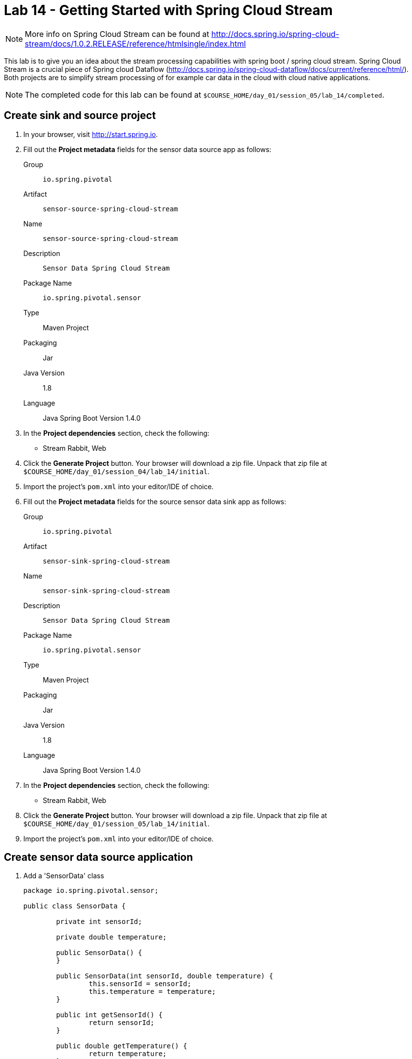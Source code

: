 = Lab 14 - Getting Started with Spring Cloud Stream

NOTE: More info on Spring Cloud Stream can be found at http://docs.spring.io/spring-cloud-stream/docs/1.0.2.RELEASE/reference/htmlsingle/index.html

This lab is to give you an idea about the stream processing capabilities with spring boot / spring cloud stream. Spring Cloud Stream is a crucial piece of Spring cloud Dataflow (http://docs.spring.io/spring-cloud-dataflow/docs/current/reference/html/). Both projects are to simplify stream processing of for example car data in the cloud with cloud native applications.

NOTE: The completed code for this lab can be found at `$COURSE_HOME/day_01/session_05/lab_14/completed`.

== Create sink and source project

. In your browser, visit http://start.spring.io.

. Fill out the *Project metadata* fields for the sensor data source app as follows:
+
Group:: `io.spring.pivotal`
Artifact:: `sensor-source-spring-cloud-stream`
Name:: `sensor-source-spring-cloud-stream`
Description:: `Sensor Data Spring Cloud Stream`
Package Name:: `io.spring.pivotal.sensor`
Type:: Maven Project
Packaging:: Jar
Java Version:: 1.8
Language:: Java
Spring Boot Version 1.4.0

. In the *Project dependencies* section, check the following:
+
* Stream Rabbit, Web

. Click the *Generate Project* button. Your browser will download a zip file.
Unpack that zip file at `$COURSE_HOME/day_01/session_04/lab_14/initial`.

. Import the project's `pom.xml` into your editor/IDE of choice.

. Fill out the *Project metadata* fields for the source sensor data sink app as follows:
+
Group:: `io.spring.pivotal`
Artifact:: `sensor-sink-spring-cloud-stream`
Name:: `sensor-sink-spring-cloud-stream`
Description:: `Sensor Data Spring Cloud Stream`
Package Name:: `io.spring.pivotal.sensor`
Type:: Maven Project
Packaging:: Jar
Java Version:: 1.8
Language:: Java
Spring Boot Version 1.4.0

. In the *Project dependencies* section, check the following:
+
* Stream Rabbit, Web

. Click the *Generate Project* button. Your browser will download a zip file.
Unpack that zip file at `$COURSE_HOME/day_01/session_05/lab_14/initial`.

. Import the project's `pom.xml` into your editor/IDE of choice.

== Create sensor data source application

. Add a 'SensorData' class
+
[source,java]
----
package io.spring.pivotal.sensor;

public class SensorData {

	private int sensorId;

	private double temperature;

	public SensorData() {
	}

	public SensorData(int sensorId, double temperature) {
		this.sensorId = sensorId;
		this.temperature = temperature;
	}

	public int getSensorId() {
		return sensorId;
	}

	public double getTemperature() {
		return temperature;
	}
}
----

. Add a 'SensorDataSource' class
+
[source,java]
----
package io.spring.pivotal.sensor;

import org.springframework.beans.factory.annotation.Autowired;
import org.springframework.cloud.stream.annotation.EnableBinding;
import org.springframework.cloud.stream.messaging.Source;
import org.springframework.integration.support.MessageBuilder;
import org.springframework.messaging.MessageChannel;

@EnableBinding(Source.class)
public class SensorDataSource {

    @Autowired
	private MessageChannel output;

	public void ingest(SensorData sensorData)
	{
		output.send(MessageBuilder.withPayload(sensorData).build());
	}
}
----

. Add a 'SensorDataController' class
+
[source,java]
----
package io.spring.pivotal.sensor;

import org.springframework.beans.factory.annotation.Autowired;
import org.springframework.web.bind.annotation.RequestBody;
import org.springframework.web.bind.annotation.RequestMapping;
import org.springframework.web.bind.annotation.RequestMethod;
import org.springframework.web.bind.annotation.RestController;

@RestController
public class SensorDataController {

	@Autowired
	SensorDataSource source;

	@RequestMapping(value = "/ingest", method = RequestMethod.POST, headers = "Accept=application/json")
	public SensorData ingest(@RequestBody SensorData sensorData)
	{
	    source.ingest(sensorData);
		return sensorData;
	}
}
----

. Add the following properties to your 'application.properties' file.

+
[source,java]
----
spring.cloud.stream.bindings.output.destination=sensor-data
spring.cloud.stream.bindings.output.content-type=application/json
----

*Congratulations!*
You've just completed your first Spring Cloud Stream Source application.

== Create sensor data sink application

. Add a 'SensorData' class
+
[source,java]
----
package io.spring.pivotal.sensor;

public class SensorData {

	private int sensorId;

	private double temperature;

	public SensorData() {
	}

	public SensorData(int sensorId, double temperature) {
		this.sensorId = sensorId;
		this.temperature = temperature;
	}

	public int getSensorId() {
		return sensorId;
	}

	public double getTemperature() {
		return temperature;
	}
}
----

. Add a 'SensorDataSink' class
+
[source,java]
----
package io.spring.pivotal.sensor;

import org.springframework.cloud.stream.annotation.EnableBinding;
import org.springframework.cloud.stream.messaging.Sink;
import org.springframework.integration.annotation.ServiceActivator;
import org.slf4j.Logger;
import org.slf4j.LoggerFactory;

@EnableBinding(Sink.class)
public class SensorDataSink {
	private static Logger logger = LoggerFactory.getLogger(SensorDataSink.class);

	@ServiceActivator(inputChannel=Sink.INPUT)
	public void ingest(Object payload) {
		logger.info("Received: " + payload);
	}
}
----

*Congratulations!*
You've just completed your first Spring Cloud Stream sink application.

== Test your application

. Start RabbitMQ on your local machine

. Execute the following script
+
----
temperature=0; while true; do { curl -X POST -H "Content-Type: application/json" -d '{"sensorId":"1","temperature":"'"$temperature"'"}' localhost:8080/ingest; sleep 1; ((temperature++)); printf "\n";} done
----

== Push your application to PCF

. Create a RabbitMQ service
+
----
$ cf create-service cloudamqp lemur scs-rabbit
----
+

. Create a manifest.yml for your sink application in your sink project

+
----
---
applications:
- name: source
  memory: 512M
  instances: 1
  host: source-${random-word}
  path: target/sensor-sink-spring-cloud-stream-0.0.1-SNAPSHOT.jar
  service: [scs-rabbit]
----
+

. Create a manifest.yml for your source application in your source project

+
----
---
applications:
- name: source
  memory: 512M
  instances: 1
  host: source-${random-word}
  path: target/sensor-source-spring-cloud-stream-0.0.1-SNAPSHOT.jar
  service: [scs-rabbit]
----
+

. Push both applications

+
----
$ cf push
Using manifest file /Users/dflick/Google Drive/pcf-workshops/11_CloudNative_SCS_1.1_201607/CloudNativeArchitectureClass/extended/session01/lab01/completed/sensor-source-spring-cloud-stream/manifest.yml

...

Showing health and status for app source in org pnagel-workshop / space dieter as dflick@pivotal.io...
OK

requested state: started
instances: 1/1
usage: 512M x 1 instances
urls: source-unretouched-leucopenia.cfapps.io
last uploaded: Mon Aug 8 14:47:02 UTC 2016
stack: cflinuxfs2
buildpack: java-buildpack=v3.8.1-offline-https://github.com/cloudfoundry/java-buildpack.git#29c79f2 java-main open-jdk-like-jre=1.8.0_91-unlimited-crypto open-jdk-like-memory-calculator=2.0.2_RELEASE spring-auto-reconfiguration=1.10.0_RELEASE

     state     since                    cpu      memory         disk           details
#0   running   2016-08-08 04:47:46 PM   217.4%   305M of 512M   142.2M of 1G----
----

== Test your application on PCF

. Collect sink application logs

+
----
$ cf logs sink
----

. Execute the following script

+
----
temperature=0; while true; do { curl -X POST -H "Content-Type: application/json" -d '{"sensorId":"1","temperature":"'"$temperature"'"}' source-unretouched-leucopenia.cfapps.io/ingest; sleep 1; ((temperature++)); printf "\n";} done
----

. Scale the sink application
+
----
$ cf scale sink -i 2
----
+

. Have a look at the sink logs. What and why is this happening?
+
----
2016-08-08T16:51:59.00+0200 [APP/0]      OUT 2016-08-08 14:51:59.001  INFO 28 --- [a.sensor-data-1] io.spring.pivotal.sensor.SensorDataSink  : Received: {"sensorId":1,"temperature":126.0}
2016-08-08T16:52:00.27+0200 [APP/1]      OUT 2016-08-08 14:52:00.270  INFO 29 --- [a.sensor-data-1] io.spring.pivotal.sensor.SensorDataSink  : Received: {"sensorId":1,"temperature":127.0}
2016-08-08T16:52:01.55+0200 [APP/0]      OUT 2016-08-08 14:52:01.553  INFO 28 --- [a.sensor-data-1] io.spring.pivotal.sensor.SensorDataSink  : Received: {"sensorId":1,"temperature":128.0}
2016-08-08T16:52:02.83+0200 [APP/1]      OUT 2016-08-08 14:52:02.836  INFO 29 --- [a.sensor-data-1] io.spring.pivotal.sensor.SensorDataSink  : Received: {"sensorId":1,"temperature":129.0}
2016-08-08T16:52:04.11+0200 [APP/0]      OUT 2016-08-08 14:52:04.107  INFO 28 --- [a.sensor-data-1] io.spring.pivotal.sensor.SensorDataSink  : Received: {"sensorId":1,"temperature":130.0}----
----

. Figure out with the help of the spring cloud stream reference - http://docs.spring.io/spring-cloud-stream/docs/1.0.2.RELEASE/reference/htmlsingle/index.html#consumer-groups
